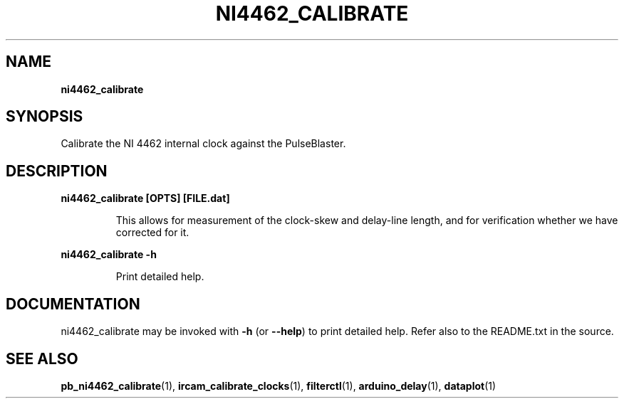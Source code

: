 .TH "NI4462_CALIBRATE" "1" "" "" "User Commands"
.SH "NAME"
\fBni4462_calibrate\fR
.SH "SYNOPSIS"
Calibrate the NI 4462 internal clock against the PulseBlaster.
.SH "DESCRIPTION"
.LP
\fBni4462_calibrate [OPTS] [FILE.dat]\fR
.IP
This allows for measurement of the clock-skew and delay-line length, and for verification whether we have corrected for it.
.LP
\fBni4462_calibrate \-h\fR
.IP
Print detailed help.

.SH "DOCUMENTATION"
ni4462_calibrate may be invoked with \fB\-h\fR (or \fB\-\-help\fR) to print detailed help. Refer also to the README.txt in the source.

.SH "SEE ALSO"
\fBpb_ni4462_calibrate\fR(1), \fBircam_calibrate_clocks\fR(1), \fBfilterctl\fR(1),  \fBarduino_delay\fR(1), \fBdataplot\fR(1)
